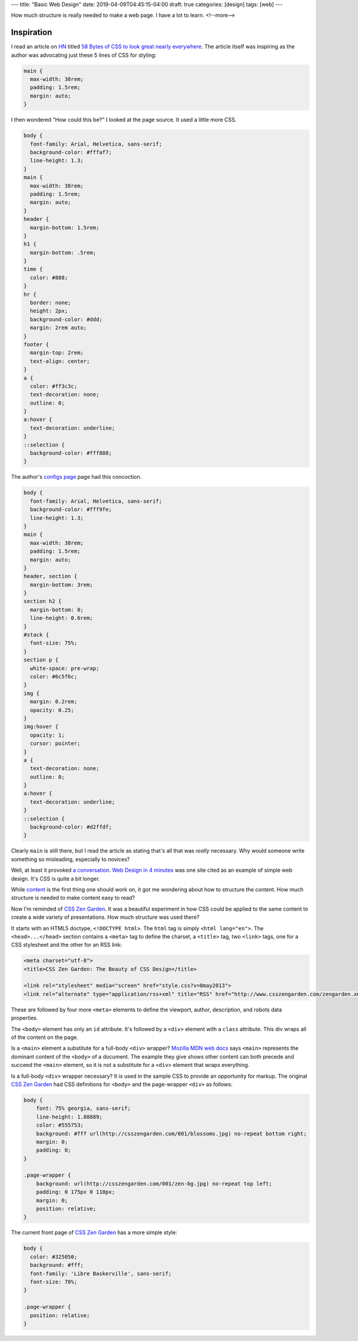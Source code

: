 ---
title: "Basic Web Design"
date: 2019-04-09T04:45:15-04:00
draft: true
categories: [design]
tags: [web]
---

How much structure is really needed to make a web page. I have a lot to learn.
<!--more-->

Inspiration
***********

I read an article on `HN <https://news.ycombinator.com>`_ titled `58 Bytes of CSS to look great nearly everywhere <58 bytes of css_>`_. The article itself was inspiring as the author was advocating just these 5 lines of CSS for styling:

.. code-block:: css

    main {
      max-width: 38rem;
      padding: 1.5rem;
      margin: auto;
    }


I then wondered "How could this be?" I looked at the page source. It used a little more CSS.

.. code-block:: css

    body {
      font-family: Arial, Helvetica, sans-serif;
      background-color: #fffaf7;
      line-height: 1.3;
    }
    main {
      max-width: 38rem;
      padding: 1.5rem;
      margin: auto;
    }
    header {
      margin-bottom: 1.5rem;
    }
    h1 {
      margin-bottom: .5rem;
    }
    time {
      color: #888;
    }
    hr {
      border: none;
      height: 2px;
      background-color: #ddd;
      margin: 2rem auto;
    }
    footer {
      margin-top: 2rem;
      text-align: center;
    }
    a {
      color: #ff3c3c;
      text-decoration: none;
      outline: 0;
    }
    a:hover {
      text-decoration: underline;
    }
    ::selection {
      background-color: #fff888;
    }

The author's `configs page <jrl ninja config_>`_ page had this concoction.

.. code-block:: css

    body {
      font-family: Arial, Helvetica, sans-serif;
      background-color: #fff9fe;
      line-height: 1.3;
    }
    main {
      max-width: 38rem;
      padding: 1.5rem;
      margin: auto;
    }
    header, section {
      margin-bottom: 3rem;
    }
    section h2 {
      margin-bottom: 0;
      line-height: 0.6rem;
    }
    #stack {
      font-size: 75%;
    }
    section p {
      white-space: pre-wrap;
      color: #6c5f6c;
    }
    img {
      margin: 0.2rem;
      opacity: 0.25;
    }
    img:hover {
      opacity: 1;
      cursor: pointer;
    }
    a {
      text-decoration: none;
      outline: 0;
    }
    a:hover {
      text-decoration: underline;
    }
    ::selection {
      background-color: #d2ffdf;
    }

Clearly ``main`` is still there, but I read the article as stating that's all that was *really* necessary. Why would someone write something so misleading, especially to novices?

Well, at least it provoked `a conversation <58 bytes of css_>`_. `Web Design in 4 minutes <web design in 4 minutes_>`_ was one site cited as an example of simple web design. It's CSS is quite a bit longer.

While `content <wdi4m content_>`_ is the first thing one should work on, it got me wondering about how to structure the content. How much structure is needed to make content easy to read?

Now I'm reminded of `CSS Zen Garden`_. It was a beautiful experiment in how CSS could be applied to the same content to create a wide variety of presentations. How much structure was used there?

It starts with an HTML5 doctype, ``<!DOCTYPE html>``. The ``html`` tag is simply ``<html lang="en">``. The ``<head>...</head>`` section contains a ``<meta>`` tag to define the charset, a ``<title>`` tag, two ``<link>`` tags, one for a CSS stylesheet and the other for an RSS link:

.. code-block:: html

    <meta charset="utf-8">
    <title>CSS Zen Garden: The Beauty of CSS Design</title>

    <link rel="stylesheet" media="screen" href="style.css?v=8may2013">
    <link rel="alternate" type="application/rss+xml" title="RSS" href="http://www.csszengarden.com/zengarden.xml">

These are followed by four more ``<meta>`` elements to define the viewport, author, description, and robots data properties.

The ``<body>`` element has only an ``id`` attribute. It's followed by a ``<div>`` element with a ``class`` attribute. This div wraps all of the content on the page.

Is a ``<main>`` element a substitute for a full-body ``<div>`` wrapper? `Mozilla MDN web docs <main html element_>`_ says ``<main>`` represents the dominant content of the ``<body>`` of a document. The example they give shows other content can both precede and succeed the ``<main>`` element, so it is not a substitute for a ``<div>`` element that wraps everything. 

Is a full-body ``<div>`` wrapper necessary? It is used in the sample CSS to provide an opportunity for markup. The original `CSS Zen Garden`_ had CSS definitions for ``<body>`` and the page-wrapper ``<div>`` as follows:

.. code-block:: css

    body { 
        font: 75% georgia, sans-serif;
        line-height: 1.88889;
        color: #555753; 
        background: #fff url(http://csszengarden.com/001/blossoms.jpg) no-repeat bottom right; 
        margin: 0; 
        padding: 0;
    }

    .page-wrapper { 
        background: url(http://csszengarden.com/001/zen-bg.jpg) no-repeat top left; 
        padding: 0 175px 0 110px;  
        margin: 0; 
        position: relative;
    }

The current front page of `CSS Zen Garden`_ has a more simple style:

.. code-block:: css

    body {
      color: #325050;
      background: #fff;
      font-family: 'Libre Baskerville', sans-serif;
      font-size: 70%;
    }

    .page-wrapper {
      position: relative;
    }

.. _58 bytes of css: https://news.ycombinator.com/item?id=19607169
.. _jrl ninja config: https://jrl.ninja/configs/
.. _web design in 4 minutes: https://jgthms.com/web-design-in-4-minutes/
.. _wdi4m content: https://jgthms.com/web-design-in-4-minutes/#content
.. _css zen garden: http://www.csszengarden.com/
.. _main html element: https://developer.mozilla.org/en-US/docs/Web/HTML/Element/main
.. _css zen codepen: https://codepen.io/stephanie08/pen/RoBYBR/
.. _docutils syntax highlighting: http://docutils.sourceforge.net/sandbox/code-block-directive/docs/syntax-highlight.html
.. _docutils pygments long: http://docutils.sourceforge.net/sandbox/stylesheets/pygments-long.css
.. _docutuls pygments default: http://docutils.sourceforge.net/sandbox/stylesheets/pygments-default.css
.. _ducutils stylesheets: http://docutils.sourceforge.net/sandbox/stylesheets/
